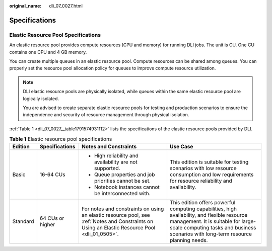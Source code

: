 :original_name: dli_07_0027.html

.. _dli_07_0027:

Specifications
==============

Elastic Resource Pool Specifications
------------------------------------

An elastic resource pool provides compute resources (CPU and memory) for running DLI jobs. The unit is CU. One CU contains one CPU and 4 GB memory.

You can create multiple queues in an elastic resource pool. Compute resources can be shared among queues. You can properly set the resource pool allocation policy for queues to improve compute resource utilization.

.. note::

   DLI elastic resource pools are physically isolated, while queues within the same elastic resource pool are logically isolated.

   You are advised to create separate elastic resource pools for testing and production scenarios to ensure the independence and security of resource management through physical isolation.

:ref:`Table 1 <dli_07_0027__table1791574931112>` lists the specifications of the elastic resource pools provided by DLI.

.. _dli_07_0027__table1791574931112:

.. table:: **Table 1** Elastic resource pool specifications

   +-----------------+------------------+------------------------------------------------------------------------------------------------------------------------------------------------+-------------------------------------------------------------------------------------------------------------------------------------------------------------------------------------------------------------------------+
   | Edition         | Specifications   | Notes and Constraints                                                                                                                          | Use Case                                                                                                                                                                                                                |
   +=================+==================+================================================================================================================================================+=========================================================================================================================================================================================================================+
   | Basic           | 16-64 CUs        | -  High reliability and availability are not supported.                                                                                        | This edition is suitable for testing scenarios with low resource consumption and low requirements for resource reliability and availability.                                                                            |
   |                 |                  | -  Queue properties and job priorities cannot be set.                                                                                          |                                                                                                                                                                                                                         |
   |                 |                  | -  Notebook instances cannot be interconnected with.                                                                                           |                                                                                                                                                                                                                         |
   +-----------------+------------------+------------------------------------------------------------------------------------------------------------------------------------------------+-------------------------------------------------------------------------------------------------------------------------------------------------------------------------------------------------------------------------+
   | Standard        | 64 CUs or higher | For notes and constraints on using an elastic resource pool, see :ref:`Notes and Constraints on Using an Elastic Resource Pool <dli_01_0505>`. | This edition offers powerful computing capabilities, high availability, and flexible resource management. It is suitable for large-scale computing tasks and business scenarios with long-term resource planning needs. |
   +-----------------+------------------+------------------------------------------------------------------------------------------------------------------------------------------------+-------------------------------------------------------------------------------------------------------------------------------------------------------------------------------------------------------------------------+
